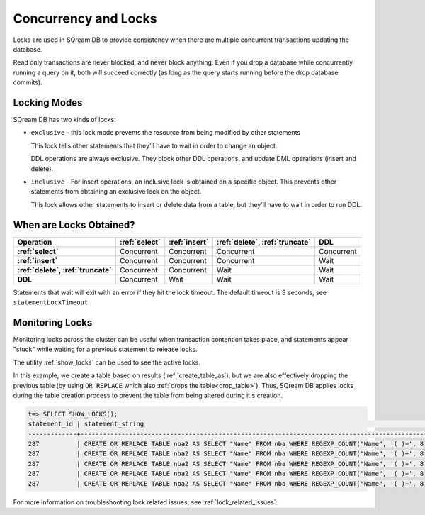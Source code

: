 .. _concurrency_and_locks:

***********************
Concurrency and Locks
***********************

Locks are used in SQream DB to provide consistency when there are multiple concurrent transactions updating the database. 

Read only transactions are never blocked, and never block anything. Even if you drop a database while concurrently running a query on it, both will succeed correctly (as long as the query starts running before the drop database commits).

.. _locking_modes:

Locking Modes
================

SQream DB has two kinds of locks:

* 
   ``exclusive`` - this lock mode prevents the resource from being modified by other statements
   
   This lock tells other statements that they'll have to wait in order to change an object.
   
   DDL operations are always exclusive. They block other DDL operations, and update DML operations (insert and delete).

* 
   ``inclusive`` - For insert operations, an inclusive lock is obtained on a specific object. This prevents other statements from obtaining an exclusive lock on the object.
   
   This lock allows other statements to insert or delete data from a table, but they'll have to wait in order to run DDL.

When are Locks Obtained?
============================

.. list-table::
   :widths: auto
   :header-rows: 1
   :stub-columns: 1

   * - Operation
     - :ref:`select`
     - :ref:`insert`
     - :ref:`delete`, :ref:`truncate`
     - DDL
   * - :ref:`select`
     - Concurrent
     - Concurrent
     - Concurrent
     - Concurrent
   * - :ref:`insert`
     - Concurrent
     - Concurrent
     - Concurrent
     - Wait
   * - :ref:`delete`, :ref:`truncate`
     - Concurrent
     - Concurrent
     - Wait
     - Wait
   * - DDL
     - Concurrent
     - Wait
     - Wait
     - Wait


Statements that wait will exit with an error if they hit the lock timeout. The default timeout is 3 seconds, see ``statementLockTimeout``.

Monitoring Locks
===================

Monitoring locks across the cluster can be useful when transaction contention takes place, and statements appear "stuck" while waiting for a previous statement to release locks.

The utility :ref:`show_locks` can be used to see the active locks.

In this example, we create a table based on results (:ref:`create_table_as`), but we are also effectively dropping the previous table (by using ``OR REPLACE`` which also :ref:`drops the table<drop_table>`). Thus, SQream DB applies locks during the table creation process to prevent the table from being altered during it's creation.


.. code-block:: psql

   t=> SELECT SHOW_LOCKS();
   statement_id | statement_string                                                                                | username | server       | port | locked_object                   | lockmode  | statement_start_time | lock_start_time    
   -------------+-------------------------------------------------------------------------------------------------+----------+--------------+------+---------------------------------+-----------+----------------------+--------------------
   287          | CREATE OR REPLACE TABLE nba2 AS SELECT "Name" FROM nba WHERE REGEXP_COUNT("Name", '( )+', 8)>1; | sqream   | 192.168.1.91 | 5000 | database$t                      | Inclusive | 2019-12-26 00:03:30  | 2019-12-26 00:03:30
   287          | CREATE OR REPLACE TABLE nba2 AS SELECT "Name" FROM nba WHERE REGEXP_COUNT("Name", '( )+', 8)>1; | sqream   | 192.168.1.91 | 5000 | globalpermission$               | Exclusive | 2019-12-26 00:03:30  | 2019-12-26 00:03:30
   287          | CREATE OR REPLACE TABLE nba2 AS SELECT "Name" FROM nba WHERE REGEXP_COUNT("Name", '( )+', 8)>1; | sqream   | 192.168.1.91 | 5000 | schema$t$public                 | Inclusive | 2019-12-26 00:03:30  | 2019-12-26 00:03:30
   287          | CREATE OR REPLACE TABLE nba2 AS SELECT "Name" FROM nba WHERE REGEXP_COUNT("Name", '( )+', 8)>1; | sqream   | 192.168.1.91 | 5000 | table$t$public$nba2$Insert      | Exclusive | 2019-12-26 00:03:30  | 2019-12-26 00:03:30
   287          | CREATE OR REPLACE TABLE nba2 AS SELECT "Name" FROM nba WHERE REGEXP_COUNT("Name", '( )+', 8)>1; | sqream   | 192.168.1.91 | 5000 | table$t$public$nba2$Update      | Exclusive | 2019-12-26 00:03:30  | 2019-12-26 00:03:30

For more information on troubleshooting lock related issues, see :ref:`lock_related_issues`.